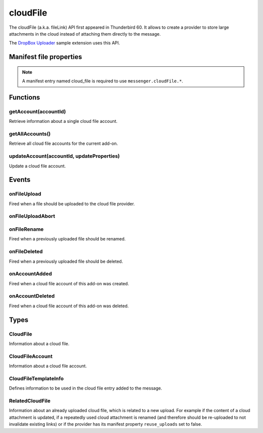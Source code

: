 .. _cloudFile_api:

=========
cloudFile
=========

The cloudFile (a.k.a. fileLink) API first appeared in Thunderbird 60. It allows to create a provider to store large attachments in the cloud instead of attaching them directly to the message.

The `DropBox Uploader`__ sample extension uses this API.

__ https://github.com/thundernest/sample-extensions/tree/master/dropbox

.. role:: permission

.. role:: value

.. role:: code

.. rst-class:: api-main-section

Manifest file properties
========================

.. api-member::
   :name: [``cloud_file``]
   :type: (object)
   
   .. api-member::
      :name: ``management_url``
      :type: (string)
      
      A page for configuring accounts, to be displayed in the preferences UI. **Note:** Within this UI only a limited subset of the WebExtension APIs is available: ``cloudFile``, ``extension``, ``i18n``, ``runtime``, ``storage``, ``test``.
   
   
   .. api-member::
      :name: ``name``
      :type: (string)
      
      Name of the cloud file service.
   
   
   .. api-member::
      :name: [``browser_style``]
      :type: (boolean)
      :annotation: -- [Added in TB 90]
      
      Enable browser styles in the ``management_url`` page. See the `MDN documentation on browser styles <https://developer.mozilla.org/docs/Mozilla/Add-ons/WebExtensions/user_interface/Browser_styles>`__ for more information.
   
   
   .. api-member::
      :name: [``data_format``]
      :type: (string) **Deprecated.**
      
      This property is no longer used. The only supported data format for the ``data`` argument in :ref:`cloudFile.onFileUpload` is `File <https://developer.mozilla.org/docs/Web/API/File>`__.
   
   
   .. api-member::
      :name: [``new_account_url``]
      :type: (string) **Deprecated.**
      
      This property was never used.
   
   
   .. api-member::
      :name: [``reuse_uploads``]
      :type: (boolean)
      :annotation: -- [Added in TB 98]
      
      If a previously uploaded cloud file attachment is reused at a later time in a different message, Thunderbird may use the already known ``url`` and ``templateInfo`` values without triggering the registered :ref:`cloudFile.onFileUpload` listener again. Setting this option to :value:`false` will always trigger the registered listener, providing the already known values through the ``relatedFileInfo`` parameter of the :ref:`cloudFile.onFileUpload` event, to let the provider decide how to handle these cases.
   
   
   .. api-member::
      :name: [``service_url``]
      :type: (string) **Deprecated.**
      
      This property is no longer used. The ``service_url`` property of the :ref:`cloudFile.CloudFileTemplateInfo` object returned by the :ref:`cloudFile.onFileUpload` event can be used to add a *Learn more about* link to the footer of the cloud file attachment element.
   

.. rst-class:: api-permission-info

.. note::

   A manifest entry named :value:`cloud_file` is required to use ``messenger.cloudFile.*``.

.. rst-class:: api-main-section

Functions
=========

.. _cloudFile.getAccount:

getAccount(accountId)
---------------------

.. api-section-annotation-hack:: 

Retrieve information about a single cloud file account.

.. api-header::
   :label: Parameters

   
   .. api-member::
      :name: ``accountId``
      :type: (string)
      
      Unique identifier of the account.
   

.. api-header::
   :label: Return type (`Promise`_)

   
   .. api-member::
      :type: :ref:`cloudFile.CloudFileAccount`
   
   
   .. _Promise: https://developer.mozilla.org/en-US/docs/Web/JavaScript/Reference/Global_Objects/Promise

.. _cloudFile.getAllAccounts:

getAllAccounts()
----------------

.. api-section-annotation-hack:: 

Retrieve all cloud file accounts for the current add-on.

.. api-header::
   :label: Return type (`Promise`_)

   
   .. api-member::
      :type: array of :ref:`cloudFile.CloudFileAccount`
   
   
   .. _Promise: https://developer.mozilla.org/en-US/docs/Web/JavaScript/Reference/Global_Objects/Promise

.. _cloudFile.updateAccount:

updateAccount(accountId, updateProperties)
------------------------------------------

.. api-section-annotation-hack:: 

Update a cloud file account.

.. api-header::
   :label: Parameters

   
   .. api-member::
      :name: ``accountId``
      :type: (string)
      
      Unique identifier of the account.
   
   
   .. api-member::
      :name: ``updateProperties``
      :type: (object)
      
      .. api-member::
         :name: [``configured``]
         :type: (boolean)
         
         If true, the account is configured and ready to use. Only configured accounts are offered to the user.
      
      
      .. api-member::
         :name: [``managementUrl``]
         :type: (string)
         
         A page for configuring accounts, to be displayed in the preferences UI.
      
      
      .. api-member::
         :name: [``spaceRemaining``]
         :type: (integer)
         
         The amount of remaining space on the cloud provider, in bytes. Set to :value:`-1` if unsupported.
      
      
      .. api-member::
         :name: [``spaceUsed``]
         :type: (integer)
         
         The amount of space already used on the cloud provider, in bytes. Set to :value:`-1` if unsupported.
      
      
      .. api-member::
         :name: [``uploadSizeLimit``]
         :type: (integer)
         
         The maximum size in bytes for a single file to upload. Set to :value:`-1` if unlimited.
      
   

.. api-header::
   :label: Return type (`Promise`_)

   
   .. api-member::
      :type: :ref:`cloudFile.CloudFileAccount`
   
   
   .. _Promise: https://developer.mozilla.org/en-US/docs/Web/JavaScript/Reference/Global_Objects/Promise

.. rst-class:: api-main-section

Events
======

.. _cloudFile.onFileUpload:

onFileUpload
------------

.. api-section-annotation-hack:: 

Fired when a file should be uploaded to the cloud file provider.

.. api-header::
   :label: Parameters for onFileUpload.addListener(listener)

   
   .. api-member::
      :name: ``listener(account, fileInfo, tab, relatedFileInfo)``
      
      A function that will be called when this event occurs.
   

.. api-header::
   :label: Parameters passed to the listener function

   
   .. api-member::
      :name: ``account``
      :type: (:ref:`cloudFile.CloudFileAccount`)
      
      The account used for the file upload.
   
   
   .. api-member::
      :name: ``fileInfo``
      :type: (:ref:`cloudFile.CloudFile`)
      
      The file to upload.
   
   
   .. api-member::
      :name: ``tab``
      :type: (:ref:`tabs.Tab`)
      :annotation: -- [Added in TB 91]
      
      The tab where the upload was initiated. Currently only available for the message composer.
   
   
   .. api-member::
      :name: [``relatedFileInfo``]
      :type: (:ref:`cloudFile.RelatedCloudFile`)
      :annotation: -- [Added in TB 98]
      
      Information about an already uploaded file, which is related to this upload.
   

.. api-header::
   :label: Expected return value of the listener function

   
   .. api-member::
      :type: object
      
      .. api-member::
         :name: [``aborted``]
         :type: (boolean)
         
         Set this to :value:`true` if the file upload was aborted by the user and an :ref:`cloudFile.onFileUploadAbort` event has been received. No error message will be shown to the user.
      
      
      .. api-member::
         :name: [``error``]
         :type: (boolean or string)
         :annotation: -- [Added in TB 96]
         
         Report an error to the user. Set this to :value:`true` for showing a generic error message, or set a specific error message.
      
      
      .. api-member::
         :name: [``templateInfo``]
         :type: (:ref:`cloudFile.CloudFileTemplateInfo`)
         :annotation: -- [Added in TB 96, backported to TB 91.4.1]
         
         Additional file information used in the cloud file entry added to the message.
      
      
      .. api-member::
         :name: [``url``]
         :type: (string)
         
         The URL where the uploaded file can be accessed.
      
   

.. _cloudFile.onFileUploadAbort:

onFileUploadAbort
-----------------

.. api-section-annotation-hack:: 

.. api-header::
   :label: Parameters for onFileUploadAbort.addListener(listener)

   
   .. api-member::
      :name: ``listener(account, fileId, tab)``
      
      A function that will be called when this event occurs.
   

.. api-header::
   :label: Parameters passed to the listener function

   
   .. api-member::
      :name: ``account``
      :type: (:ref:`cloudFile.CloudFileAccount`)
      
      The account used for the file upload.
   
   
   .. api-member::
      :name: ``fileId``
      :type: (integer)
      
      An identifier for this file.
   
   
   .. api-member::
      :name: ``tab``
      :type: (:ref:`tabs.Tab`)
      :annotation: -- [Added in TB 91]
      
      The tab where the upload was initiated. Currently only available for the message composer.
   

.. _cloudFile.onFileRename:

onFileRename
------------

.. api-section-annotation-hack:: -- [Added in TB 96, backported to TB 91.4.1]

Fired when a previously uploaded file should be renamed.

.. api-header::
   :label: Parameters for onFileRename.addListener(listener)

   
   .. api-member::
      :name: ``listener(account, fileId, newName, tab)``
      
      A function that will be called when this event occurs.
   

.. api-header::
   :label: Parameters passed to the listener function

   
   .. api-member::
      :name: ``account``
      :type: (:ref:`cloudFile.CloudFileAccount`)
      
      The account used for the file upload.
   
   
   .. api-member::
      :name: ``fileId``
      :type: (integer)
      
      An identifier for the file which should be renamed.
   
   
   .. api-member::
      :name: ``newName``
      :type: (string)
      
      The new name of the file.
   
   
   .. api-member::
      :name: ``tab``
      :type: (:ref:`tabs.Tab`)
      
      The tab where the rename was initiated. Currently only available for the message composer.
   

.. api-header::
   :label: Expected return value of the listener function

   
   .. api-member::
      :type: object
      
      .. api-member::
         :name: [``error``]
         :type: (boolean or string)
         
         Report an error to the user. Set this to :value:`true` for showing a generic error message, or set a specific error message.
      
      
      .. api-member::
         :name: [``url``]
         :type: (string)
         
         The URL where the renamed file can be accessed.
      
   

.. _cloudFile.onFileDeleted:

onFileDeleted
-------------

.. api-section-annotation-hack:: 

Fired when a previously uploaded file should be deleted.

.. api-header::
   :label: Parameters for onFileDeleted.addListener(listener)

   
   .. api-member::
      :name: ``listener(account, fileId, tab)``
      
      A function that will be called when this event occurs.
   

.. api-header::
   :label: Parameters passed to the listener function

   
   .. api-member::
      :name: ``account``
      :type: (:ref:`cloudFile.CloudFileAccount`)
      
      The account used for the file upload.
   
   
   .. api-member::
      :name: ``fileId``
      :type: (integer)
      
      An identifier for this file.
   
   
   .. api-member::
      :name: ``tab``
      :type: (:ref:`tabs.Tab`)
      :annotation: -- [Added in TB 91]
      
      The tab where the upload was initiated. Currently only available for the message composer.
   

.. _cloudFile.onAccountAdded:

onAccountAdded
--------------

.. api-section-annotation-hack:: 

Fired when a cloud file account of this add-on was created.

.. api-header::
   :label: Parameters for onAccountAdded.addListener(listener)

   
   .. api-member::
      :name: ``listener(account)``
      
      A function that will be called when this event occurs.
   

.. api-header::
   :label: Parameters passed to the listener function

   
   .. api-member::
      :name: ``account``
      :type: (:ref:`cloudFile.CloudFileAccount`)
      
      The created account.
   

.. _cloudFile.onAccountDeleted:

onAccountDeleted
----------------

.. api-section-annotation-hack:: 

Fired when a cloud file account of this add-on was deleted.

.. api-header::
   :label: Parameters for onAccountDeleted.addListener(listener)

   
   .. api-member::
      :name: ``listener(accountId)``
      
      A function that will be called when this event occurs.
   

.. api-header::
   :label: Parameters passed to the listener function

   
   .. api-member::
      :name: ``accountId``
      :type: (string)
      
      The id of the removed account.
   

.. rst-class:: api-main-section

Types
=====

.. _cloudFile.CloudFile:

CloudFile
---------

.. api-section-annotation-hack:: 

Information about a cloud file.

.. api-header::
   :label: object

   
   .. api-member::
      :name: ``data``
      :type: (`File <https://developer.mozilla.org/en-US/docs/Web/API/File>`__)
      
      Contents of the file to be transferred.
   
   
   .. api-member::
      :name: ``id``
      :type: (integer)
      
      An identifier for this file.
   
   
   .. api-member::
      :name: ``name``
      :type: (string)
      
      Filename of the file to be transferred.
   

.. _cloudFile.CloudFileAccount:

CloudFileAccount
----------------

.. api-section-annotation-hack:: 

Information about a cloud file account.

.. api-header::
   :label: object

   
   .. api-member::
      :name: ``configured``
      :type: (boolean)
      
      If true, the account is configured and ready to use. Only configured accounts are offered to the user.
   
   
   .. api-member::
      :name: ``id``
      :type: (string)
      
      Unique identifier of the account.
   
   
   .. api-member::
      :name: ``managementUrl``
      :type: (string)
      
      A page for configuring accounts, to be displayed in the preferences UI.
   
   
   .. api-member::
      :name: ``name``
      :type: (string)
      
      A user-friendly name for this account.
   
   
   .. api-member::
      :name: [``spaceRemaining``]
      :type: (integer)
      
      The amount of remaining space on the cloud provider, in bytes. Set to :value:`-1` if unsupported.
   
   
   .. api-member::
      :name: [``spaceUsed``]
      :type: (integer)
      
      The amount of space already used on the cloud provider, in bytes. Set to :value:`-1` if unsupported.
   
   
   .. api-member::
      :name: [``uploadSizeLimit``]
      :type: (integer)
      
      The maximum size in bytes for a single file to upload. Set to :value:`-1` if unlimited.
   

.. _cloudFile.CloudFileTemplateInfo:

CloudFileTemplateInfo
---------------------

.. api-section-annotation-hack:: -- [Added in TB 97]

Defines information to be used in the cloud file entry added to the message.

.. api-header::
   :label: object

   
   .. api-member::
      :name: [``download_expiry_date``]
      :type: (object)
      :annotation: -- [Added in TB 98]
      
      If set, the cloud file entry for this upload will include a hint, that the link will only be available for a limited time.
      
      .. api-member::
         :name: ``timestamp``
         :type: (integer)
         
         The expiry date of the link as the number of milliseconds since the UNIX epoch.
      
      
      .. api-member::
         :name: [``format``]
         :type: (object)
         
         A format options object as used by `Intl.DateTimeFormat <https://developer.mozilla.org/en-US/docs/Web/JavaScript/Reference/Global_Objects/Intl/DateTimeFormat/DateTimeFormat>`__. Defaults to: 
         
         .. literalinclude:: includes/cloudFile/defaultDateFormat.js
           :language: JavaScript
         
         
      
   
   
   .. api-member::
      :name: [``download_limit``]
      :type: (integer)
      :annotation: -- [Added in TB 98]
      
      If set, the cloud file entry for this upload will include a hint, that the file has a download limit.
   
   
   .. api-member::
      :name: [``download_password_protected``]
      :type: (boolean)
      :annotation: -- [Added in TB 98]
      
      If set to true, the cloud file entry for this upload will include a hint, that the download link is password protected.
   
   
   .. api-member::
      :name: [``service_icon``]
      :type: (string)
      
      A URL pointing to an icon to represent the used cloud file service. Defaults to the icon of the provider add-on.
   
   
   .. api-member::
      :name: [``service_name``]
      :type: (string)
      
      A name to represent the used cloud file service. Defaults to the associated cloud file account name.
   
   
   .. api-member::
      :name: [``service_url``]
      :type: (string)
      
      A URL pointing to a web page of the used cloud file service. Will be used in a *Learn more about* link in the footer of the cloud file attachment element.
   

.. _cloudFile.RelatedCloudFile:

RelatedCloudFile
----------------

.. api-section-annotation-hack:: 

Information about an already uploaded cloud file, which is related to a new upload. For example if the content of a cloud attachment is updated, if a repeatedly used cloud attachment is renamed (and therefore should be re-uploaded to not invalidate existing links) or if the provider has its manifest property ``reuse_uploads`` set to :value:`false`.

.. api-header::
   :label: object

   
   .. api-member::
      :name: ``dataChanged``
      :type: (boolean)
      
      The content of the new upload differs from the related file.
   
   
   .. api-member::
      :name: ``name``
      :type: (string)
      
      Filename of the related file.
   
   
   .. api-member::
      :name: [``id``]
      :type: (integer)
      
      The identifier for the related file. In some circumstances, the id is unavailable.
   
   
   .. api-member::
      :name: [``templateInfo``]
      :type: (:ref:`cloudFile.CloudFileTemplateInfo`)
      
      Additional information of the related file, used in the cloud file entry added to the message.
   
   
   .. api-member::
      :name: [``url``]
      :type: (string)
      
      The URL where the upload of the related file can be accessed.
   
